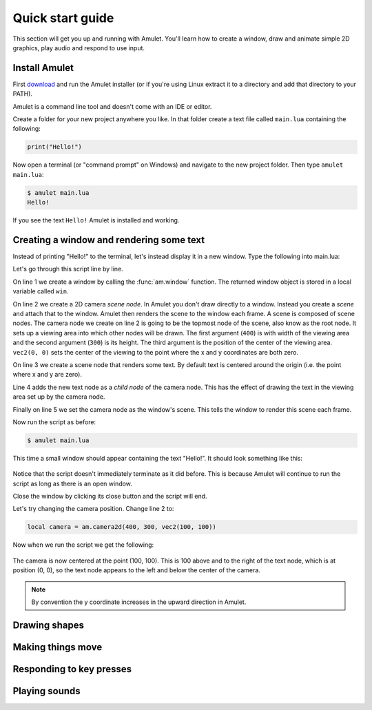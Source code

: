.. _quick-start:

Quick start guide
=================

This section will get you up and running with Amulet.
You'll learn how to create a window, draw and animate
simple 2D graphics, play audio and respond to use input.

Install Amulet
--------------

First `download <http://xxx/download.html>`__ and run the Amulet installer
(or if you're using Linux extract it to a directory and add that directory
to your PATH).

Amulet is a command line tool and doesn't come with an IDE or
editor.

Create a folder for your new project anywhere you like. In that
folder create a text file called ``main.lua`` containing the following:

..  code-block:: lua

    print("Hello!")

Now open a terminal (or "command prompt" on Windows) and navigate
to the new project folder. Then type ``amulet main.lua``:

..  code-block:: sh

    $ amulet main.lua
    Hello!

If you see the text ``Hello!`` Amulet is installed and working.

Creating a window and rendering some text
-----------------------------------------

Instead of printing "Hello!" to the terminal, let's instead display
it in a new window. 
Type the following into main.lua:

..  code-block:: lua
    :linenos:

    local win = am.window{title = "Hi", width = 400, height = 300}
    local camera = am.camera2d(400, 300, vec2(0, 0))
    local text = am.text("Hello!")
    camera:append(text)
    win.scene = camera

Let's go through this script line by line.

On line 1 we create a window by calling the :func:`am.window` function.
The returned window object is stored in a local variable called
``win``.

On line 2 we create a 2D camera *scene node*. In Amulet you don't draw
directly to a window. Instead you create a *scene* and attach that
to the window. Amulet then renders the scene to the window each frame.
A scene is composed of scene nodes. The camera node we create on 
line 2 is going to be the topmost node of the scene, also know as
the root node.
It sets up a viewing area into which other nodes will be drawn.
The first argument (``400``) is with width of the viewing area and
the second argument (``300``) is its height. The third argument
is the position of the center of the viewing area.
``vec2(0, 0)`` sets the center of the viewing to the point
where the x and y coordinates are both zero.

On line 3 we create a scene node that renders some text.
By default text is centered around the origin (i.e. the point where x
and y are zero).

Line 4 adds the new text node as a *child node* of the camera
node. This has the effect of drawing the text in the viewing
area set up by the camera node.

Finally on line 5 we set the camera node as the window's scene.
This tells the window to render this scene each frame.

Now run the script as before:

..  code-block:: sh

    $ amulet main.lua

This time a small window should appear containing the text "Hello!".
It should look something like this:

..  figure:: screenshots/hello1.png
    :alt: 

Notice that the script doesn't immediately terminate as it did
before. This is because Amulet will continue to run the
script as long as there is an open window.

Close the window by clicking its close button and the
script will end.

Let's try changing the camera position. Change line 2 to:

..  code-block:: lua

    local camera = am.camera2d(400, 300, vec2(100, 100))

Now when we run the script we get the following:

..  figure:: screenshots/hello2.png
    :alt: 

The camera is now centered at the point (100, 100).
This is 100 above and to the right of the text node,
which is at position (0, 0), so the text node appears
to the left and below the center of the camera.

..  note::

    By convention the y coordinate increases in the upward direction
    in Amulet.

Drawing shapes
--------------



Making things move
------------------

Responding to key presses
-------------------------

Playing sounds
--------------
